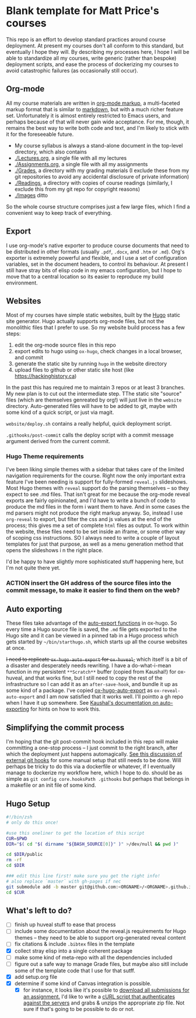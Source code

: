 * Blank template for Matt Price's courses

This repo is an effort to develop standard practices around course deployment. At present my courses don't all conform to this standard, but eventually I hope they will.  By describing my processes here, I hope I will be able to standardize all my courses, write generic (rather than bespoke) deployment scripts, and ease the process of dockerizing my courses to avoid catastrophic failures (as occasionally still occur).  

** Org-mode

All my course materials are written in [[https://org-mode.org][org-mode markup]], a multi-faceted markup format that is similar to [[https://en.wikipedia.org/wiki/Markdown][markdown]], but with a much richer feature set.  Unfortunately it is almost entirely restricted to Emacs users, and perhaps because of that will never gain wide acceptance. For me, though, it remains the best way to write both code and text, and I'm likely to stick with it for the foreseeable future.  
- My course syllabus is always a stand-alone document in the top-level directory, which also contains
- [[./Lectures.org]], a single file with all my lectures
- [[./Assignments.org]], a single file with all my assignments
- [[./Grades]], a directory with my grading materials (I exclude these from my git repositories to avoid any accidental disclosure of private information)
- [[./Readings]], a directory with copies of course readings (similarly, I exclude this from my git repo for copyright reasons)
- [[./Images]] ditto

So the whole course structure comprises just a few large files, which I find a convenient way to keep track of everything. 

** Export
I use org-mode's native exporter to produce course documents that need to be distributed in other formats (usually ~.pdf~, ~.docx~, and ~.htm~ or ~.md~). Org's exporter is extremely powerful and flexible, and I use a set of configuration variables, set in the document headers, to control its behaviour. At present I still have stray bits of elisp code in my emacs configuration, but I hope to move that to a central location so its easier to reproduce my build environment.  


** Websites
Most of my courses have simple static websites, built by the [[https://gohugo.io][Hugo]] static site generator. Hugo actually supports org-mode files, but not the monolithic files that I prefer to use. So my website build process has a few steps:

1. edit the org-mode source files in this repo
2. export edits to hugo using ~ox-hugo~, check changes in a local browser, and commit
3. generate the static site by running ~hugo~ in the website directory
4. upload files to github or other static site host (like [[https://hackinghistory.ca]])

In the past this has required me to maintain 3 repos or at least 3 branches. My new plan is to cut out the intermediate step.  TThe static site "source" files (which are themselves genreated by org!) will just live in the ~website~ directory.  Auto-generated files will have to be added to git, maybe with some kind of a quick script, or just via magit.  

~website/deploy.sh~ contains a really helpful, quick deployment script. 

~.githooks/post-commit~ calls the deploy script with a commit message argument derived from the current commit. 

*** Hugo Theme requirements
I've been liking simple themes with a sidebar that takes care of the limited navigation requirements for the course.  Right now the only important extra feature I've been needing is support for fully-formed ~reveal.js~ slideshows.  Most Hugo themes with ~reveal~ support do the parsing themselves -- so they expect to see .md files.  That isn't great for me because the org-mode reveal exports are fairly opinionated, and I'd have to write a bunch of code to produce the md files in the form i want them to have.  And in some cases the md parsers might not produce the right markup anyway.  So, instead I use ~org-reveal~ to export, but filter the css and js values at the end of the process; this gives me a set of complete ~html~ files as output.  To work within the website, these files need to be set inside an iframe, or some other way of scoping css instructions.  SO I always need to write a couple of layout templates for just that purpose, as well as a menu generation method that opens the slideshows i n the right place.  

I'd be happy to have slightly more sophisticated stuff happening here, but I'm not quite there yet.  

*** ACTION insert the GH address of the source files into the commit message, to make it easier to find them on the web?

** Auto exporting
These files take advantage of the [[https://ox-hugo.scripter.co/doc/auto-export-on-saving/][auto-export functions]] in ox-hugo. So every time a Hugo source file is saved, the ~.md~ file gets exported to the Hugo site and it can be viewed in a pinned tab in a Hugo process which gets started by ~~/bin/starthugo.sh~, which starts up all the course websites at once.  

+I need to replicate ~ox-hugo-auto-export~ for ~ox-huveal~,+ which itself is a bit of a disaster and desperately needs rewriting. I have a do-what-i-mean function in my persistent ~**Scratch**~ buffer (copied from Kaushal!) for ox-huveal, and that works fine, but I still need to copy the rest of the infrastructure so I can add it as an ~after-save-hook~, and bundle it up as some kind of a package. I've copied [[https://github.com/kaushalmodi/ox-hugo/blob/master/ox-hugo-auto-export.el][ox-hugo-auto-export]] as ~ox-reveal-auto-export~ and I am now satisfied that it works well.  I'll pointto a gh repo when I have it up somewhere.  See [[https://ox-hugo.scripter.co/doc/auto-export-on-saving/][Kaushal's documentation on auto-exporting]] for hints on how to work this.  

** Simplifying the commit process

I'm hoping that the git post-commit hook included in this repo will make committing a one-stop process -- I just commit to the right branch, after which the deployment just happens automagically.  [[https://www.viget.com/articles/two-ways-to-share-git-hooks-with-your-team/][See this discussion of external git hooks]] for some manual setup that still needs to be done.  Will perhaps be tricky to do this via a dockerfile or whatever, if I eventually manage to dockerize my workflow here, which I hope to do.  
should be as simple as ~git config core.hooksPath .githooks~ but perhaps that belongs in a makefile or an init file of some kind.  




** Hugo Setup 
#+begin_src sh :tangle setup.sh
#!/bin/zsh
# only do this once!

#use this oneliner to get the location of this script
CUR=$PWD
DIR="$( cd "$( dirname "${BASH_SOURCE[0]}" )" >/dev/null && pwd )"

cd $DIR/public
rm -rf
cd $DIR

### edit this line first! make sure you get the right info!
# also replace `master` with gh-pages if nec
git submodule add -b master git@github.com:<ORGNAME>/<ORGNAME>.github.io.git public
cd $CUR
#+end_src

** What's left to do?

- [ ] finish up huveal stuff to ease that process
- [ ] include some documentation about the reveal.js requirements for Hugo themes -- they need to be able to support org-generated reveal content
- [ ] fix citations & include ~.bibtex~ files in the template
- [X] collect stray elisp into a single coherent package
- [ ] make some kind of meta-repo with all the dependencies included
- [ ] figure out a safe way to manage Grade files, but maybe also sitll include some of the template code that I use for that sutff.
- [X] add setup.org file
- [X] determine if some kind of Canvas integration is possible.
  - [X] for instance, it looks like it's possible to [[https://community.canvaslms.com/docs/DOC-12813][download all submissions for an assignment.]] I'd like to write a [[https://www.ssocircle.com/en/developer-tutorial-saml-testing-using-curl-and-ssocheck-api/developer-tutorial-part-i-a-saml-sso-flow-from-the-command-line-with-curl/][cURL script that authenticates against the servers]] and grabs & unzips the appropriate zip file.  Not sure if that's going to be possible to do or not.  
